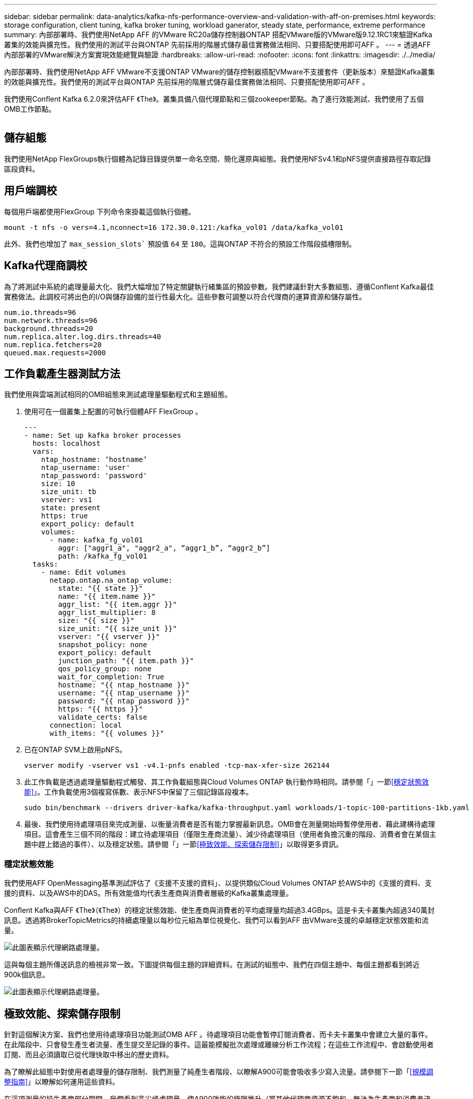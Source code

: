 ---
sidebar: sidebar 
permalink: data-analytics/kafka-nfs-performance-overview-and-validation-with-aff-on-premises.html 
keywords: storage configuration, client tuning, kafka broker tuning, workload ganerator, steady state, performance, extreme performance 
summary: 內部部署時、我們使用NetApp AFF 的VMware RC20a儲存控制器ONTAP 搭配VMware版的VMware版9.12.1RC1來驗證Kafka叢集的效能與擴充性。我們使用的測試平台與ONTAP 先前採用的階層式儲存最佳實務做法相同、只要搭配使用即可AFF 。 
---
= 透過AFF 內部部署的VMware解決方案實現效能總覽與驗證
:hardbreaks:
:allow-uri-read: 
:nofooter: 
:icons: font
:linkattrs: 
:imagesdir: ./../media/


[role="lead"]
內部部署時、我們使用NetApp AFF VMware不支援ONTAP VMware的儲存控制器搭配VMware不支援套件（更新版本）來驗證Kafka叢集的效能與擴充性。我們使用的測試平台與ONTAP 先前採用的階層式儲存最佳實務做法相同、只要搭配使用即可AFF 。

我們使用Conflent Kafka 6.2.0來評估AFF 《The》。叢集具備八個代理節點和三個zookeeper節點。為了進行效能測試、我們使用了五個OMB工作節點。

image:kafka-nfs-image32.png[""]



== 儲存組態

我們使用NetApp FlexGroups執行個體為記錄目錄提供單一命名空間、簡化還原與組態。我們使用NFSv4.1和pNFS提供直接路徑存取記錄區段資料。



== 用戶端調校

每個用戶端都使用FlexGroup 下列命令來掛載這個執行個體。

....
mount -t nfs -o vers=4.1,nconnect=16 172.30.0.121:/kafka_vol01 /data/kafka_vol01
....
此外、我們也增加了 `max_session_slots`` 預設值 `64` 至 `180`。這與ONTAP 不符合的預設工作階段插槽限制。



== Kafka代理商調校

為了將測試中系統的處理量最大化、我們大幅增加了特定關鍵執行緒集區的預設參數。我們建議針對大多數組態、遵循Conflent Kafka最佳實務做法。此調校可將出色的I/O與儲存設備的並行性最大化。這些參數可調整以符合代理商的運算資源和儲存屬性。

....
num.io.threads=96
num.network.threads=96
background.threads=20
num.replica.alter.log.dirs.threads=40
num.replica.fetchers=20
queued.max.requests=2000
....


== 工作負載產生器測試方法

我們使用與雲端測試相同的OMB組態來測試處理量驅動程式和主題組態。

. 使用可在一個叢集上配置的可執行個體AFF FlexGroup 。
+
....
---
- name: Set up kafka broker processes
  hosts: localhost
  vars:
    ntap_hostname: ‘hostname’
    ntap_username: 'user'
    ntap_password: 'password'
    size: 10
    size_unit: tb
    vserver: vs1
    state: present
    https: true
    export_policy: default
    volumes:
      - name: kafka_fg_vol01
        aggr: ["aggr1_a", "aggr2_a", “aggr1_b”, “aggr2_b”]
        path: /kafka_fg_vol01
  tasks:
    - name: Edit volumes
      netapp.ontap.na_ontap_volume:
        state: "{{ state }}"
        name: "{{ item.name }}"
        aggr_list: "{{ item.aggr }}"
        aggr_list_multiplier: 8
        size: "{{ size }}"
        size_unit: "{{ size_unit }}"
        vserver: "{{ vserver }}"
        snapshot_policy: none
        export_policy: default
        junction_path: "{{ item.path }}"
        qos_policy_group: none
        wait_for_completion: True
        hostname: "{{ ntap_hostname }}"
        username: "{{ ntap_username }}"
        password: "{{ ntap_password }}"
        https: "{{ https }}"
        validate_certs: false
      connection: local
      with_items: "{{ volumes }}"
....
. 已在ONTAP SVM上啟用pNFS。
+
....
vserver modify -vserver vs1 -v4.1-pnfs enabled -tcp-max-xfer-size 262144
....
. 此工作負載是透過處理量驅動程式觸發、其工作負載組態與Cloud Volumes ONTAP 執行動作時相同。請參閱「」一節<<穩定狀態效能>>」。工作負載使用3個複寫係數、表示NFS中保留了三個記錄區段複本。
+
....
sudo bin/benchmark --drivers driver-kafka/kafka-throughput.yaml workloads/1-topic-100-partitions-1kb.yaml
....
. 最後、我們使用待處理項目來完成測量、以衡量消費者是否有能力掌握最新訊息。OMB會在測量開始時暫停使用者、藉此建構待處理項目。這會產生三個不同的階段：建立待處理項目（僅限生產商流量）、減少待處理項目（使用者負擔沉重的階段、消費者會在某個主題中趕上錯過的事件）、以及穩定狀態。請參閱「」一節<<極致效能、探索儲存限制>>」以取得更多資訊。




=== 穩定狀態效能

我們使用AFF OpenMessaging基準測試評估了《支援不支援的資料」、以提供類似Cloud Volumes ONTAP 於AWS中的《支援的資料、支援的資料、以及AWS中的DAS。所有效能值均代表生產商與消費者層級的Kafka叢集處理量。

Conflent Kafka與AFF 《The》（《The》）的穩定狀態效能、使生產商與消費者的平均處理量均超過3.4GBps。這是卡夫卡叢集內超過340萬封訊息。透過將BrokerTopicMetrics的持續處理量以每秒位元組為單位視覺化、我們可以看到AFF 由VMware支援的卓越穩定狀態效能和流量。

image:kafka-nfs-image33.png["此圖表顯示代理網路處理量。"]

這與每個主題所傳送訊息的檢視非常一致。下圖提供每個主題的詳細資料。在測試的組態中、我們在四個主題中、每個主題都看到將近900k個訊息。

image:kafka-nfs-image34.png["此圖表顯示代理網路處理量。"]



== 極致效能、探索儲存限制

針對這個解決方案、我們也使用待處理項目功能測試OMB AFF 。待處理項目功能會暫停訂閱消費者、而卡夫卡叢集中會建立大量的事件。在此階段中、只會發生產生者流量、產生提交至記錄的事件。這最能模擬批次處理或離線分析工作流程；在這些工作流程中、會啟動使用者訂閱、而且必須讀取已從代理快取中移出的歷史資料。

為了瞭解此組態中對使用者處理量的儲存限制、我們測量了純產生者階段、以瞭解A900可能會吸收多少寫入流量。請參閱下一節「<<規模調整指南>>」以瞭解如何運用這些資料。

在這項測量的純生產商部分期間、我們看到高尖峰處理量、使A900效能的極限推升（當其他代理商資源不飽和、無法為生產商和消費者流量提供服務時）。

image:kafka-nfs-image35.png[""]


NOTE: 我們將此測量的訊息大小增加至16k、以限制每個訊息的開銷、並將NFS掛載點的儲存處理量最大化。

....
messageSize: 16384
consumerBacklogSizeGB: 4096
....
Conflent Kafka叢集達到4.03GBps的尖峰生產量。

....
18:12:23.833 [main] INFO WorkloadGenerator - Pub rate 257759.2 msg/s / 4027.5 MB/s | Pub err     0.0 err/s …
....
在OMB填入事件待處理項目之後、使用者流量便會重新啟動。在測量待處理項目耗盡時、我們觀察到所有主題的尖峰使用者處理量都超過20Gbps。儲存OMB記錄資料的NFS磁碟區總處理量接近30Gbps。



== 規模調整指南

Amazon Web Services提供 https://aws.amazon.com/blogs/big-data/best-practices-for-right-sizing-your-apache-kafka-clusters-to-optimize-performance-and-cost/["規模調整指南"^] 適用於Kafka叢集規模調整與擴充。

此規模提供了一種實用的公式、可用來判斷Kafka叢集的儲存處理量需求：

對於複寫係數為r的tcluster叢集所產生的彙總處理量、Broker儲存設備所接收的處理量如下：

....
t[storage] = t[cluster]/#brokers + t[cluster]/#brokers * (r-1)
          = t[cluster]/#brokers * r
....
這點可以進一步簡化：

....
max(t[cluster]) <= max(t[storage]) * #brokers/r
....
使用此公式可讓您針對ONTAP Kafka的熱階層需求、選擇適當的支援平台。

下表說明A900的預期生產商處理量、以及不同的複寫因素：

|===
| 複寫因素 | 生產商處理量（GPP） 


| 3（測量） | 3.4. 


| 2. | 5.1 


| 1. | 10.2 
|===